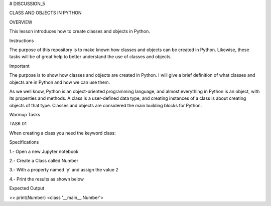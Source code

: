 # DISCUSSION_5


CLASS AND OBJECTS IN PYTHON


OVERVIEW

This lesson introduces how to create classes and objects in Python.

Instructions

The purpose of this repository is to make known how classes and objects can be created in Python. Likewise, these tasks will be of great help to better understand the use of classes and objects.

Important

The purpose is to show how classes and objects are created in Python. I will give a brief definition of what classes and objects are in Python and how we can use them.

As we well know, Python is an object-oriented programming language, and almost everything in Python is an object, with its properties and methods. A class is a user-defined data type, and creating instances of a class is about creating objects of that type. Classes and objects are considered the main building blocks for Python.

Warmup Tasks

TASK 01

When creating a class you need the keyword  class:

Specifications

1.- Open a new Jupyter notebook

2.- Create a Class called Number

3.- With a property named 'y' and assign the value 2

4.- Print the results as shown below

Expected Output

>> print(Number)
<class '__main__.Number'>



